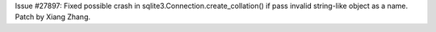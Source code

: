 Issue #27897: Fixed possible crash in sqlite3.Connection.create_collation()
if pass invalid string-like object as a name.  Patch by Xiang Zhang.